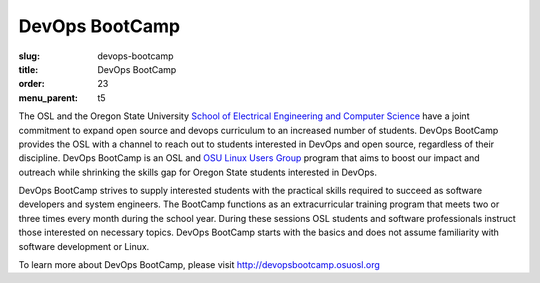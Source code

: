 DevOps BootCamp
===============
:slug: devops-bootcamp
:title: DevOps BootCamp
:order: 23
:menu_parent: t5

The OSL and the Oregon State University
`School of Electrical Engineering and Computer Science`_ have a joint commitment
to expand open source and devops curriculum to an increased number of students.
DevOps BootCamp provides the OSL with a channel to reach out to students
interested in DevOps and open source, regardless of their discipline. DevOps
BootCamp is an OSL and `OSU Linux Users Group`_ program that aims to boost our
impact and outreach while shrinking the skills gap for Oregon State students
interested in DevOps.

.. _School of Electrical Engineering and Computer Science: http://eecs.oregonstate.edu
.. _OSU Linux Users Group: http://lug.oregonstate.edu

.. image:: /images/dobc2.jpg
    :align: right
    :scale: 80%
    :alt: DevOps BootCamp in action

DevOps BootCamp strives to supply interested students with the practical skills
required to succeed as software developers and system engineers. The BootCamp
functions as an extracurricular training program that meets two or three times
every month during the school year. During these sessions OSL students and
software professionals instruct those interested on necessary topics. DevOps
BootCamp starts with the basics and does not assume familiarity with software
development or Linux.

To learn more about DevOps BootCamp, please visit
http://devopsbootcamp.osuosl.org
